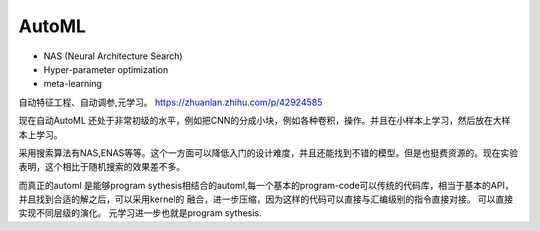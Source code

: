 ***********
AutoML
***********

* NAS  (Neural Architecture Search)
* Hyper-parameter optimization
* meta-learning
自动特征工程、自动调参,元学习。 
https://zhuanlan.zhihu.com/p/42924585

现在自动AutoML 还处于非常初级的水平，例如把CNN的分成小块，例如各种卷积，操作。并且在小样本上学习，然后放在大样本上学习。 

采用搜索算法有NAS,ENAS等等。这个一方面可以降低入门的设计难度，并且还能找到不错的模型。但是也挺费资源的。现在实验表明，这个相比于随机搜索的效果差不多。

而真正的automl 是能够program sythesis相结合的automl,每一个基本的program-code可以传统的代码库，相当于基本的API，并且找到合适的解之后，可以采用kernel的
融合，进一步压缩，因为这样的代码可以直接与汇编级别的指令直接对接。 可以直接实现不同层级的演化。 元学习进一步也就是program sythesis. 





